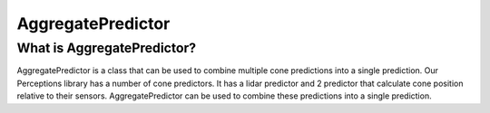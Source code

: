 ===================
AggregatePredictor
===================

What is AggregatePredictor?
---------------------------
AggregatePredictor is a class that can be used to combine multiple cone predictions
into a single prediction. Our Perceptions library has a number of cone predictors.
It has a lidar predictor and 2 predictor that calculate cone position relative
to their sensors. AggregatePredictor can be used to combine these predictions into
a single prediction.